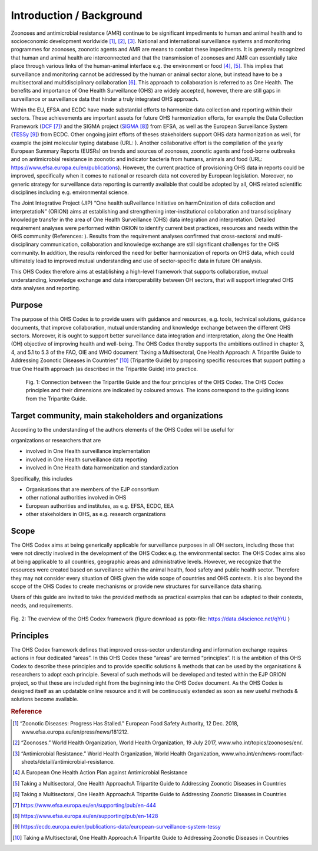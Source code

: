 =========================
Introduction / Background
=========================

Zoonoses and antimicrobial resistance (AMR) continue to be significant
impediments to human and animal health and to socioeconomic development
worldwide [1]_, [2]_, [3]_. National and international surveillance
systems and monitoring programmes for zoonoses, zoonotic agents and AMR
are means to combat these impediments. It is generally recognized that
human and animal health are interconnected and that the transmission of
zoonoses and AMR can essentially take place through various links of the
human-animal interface e.g. the environment or food  [4]_, [5]_. This
implies that surveillance and monitoring cannot be addressed by the
human or animal sector alone, but instead have to be a multisectoral and
multidisciplinary collaboration  [6]_. This approach to collaboration is
referred to as One Health. The benefits and importance of One Health
Surveillance (OHS) are widely accepted, however, there are still gaps in
surveillance or surveillance data that hinder a truly integrated OHS
approach.

Within the EU, EFSA and ECDC have made substantial efforts to harmonize
data collection and reporting within their sectors. These achievements
are important assets for future OHS harmonization efforts, for example
the Data Collection Framework
(`DCF <https://www.efsa.europa.eu/en/supporting/pub/en-444>`__\  [7]_)
and the SIGMA project
(`SIGMA <https://www.efsa.europa.eu/en/supporting/pub/en-1428>`__\  [8]_)
from EFSA, as well as the European Surveillance System
(`TESSy <https://ecdc.europa.eu/en/publications-data/european-surveillance-system-tessy>`__\  [9]_)
from ECDC. Other ongoing joint efforts of theses stakeholders support
OHS data harmonization as well, for example the joint molecular typing
database (URL: ). Another collaborative effort is the compilation of the
yearly European Summary Reports (EUSRs) on trends and sources of
zoonoses, zoonotic agents and food-borne outbreaks and on antimicrobial
resistance in zoonotic and indicator bacteria from humans, animals and
food (URL: https://www.efsa.europa.eu/en/publications). However, the
current practice of provisioning OHS data in reports could be improved,
specifically when it comes to national or research data not covered by
European legislation. Moreover, no generic strategy for surveillance
data reporting is currently available that could be adopted by all, OHS
related scientific disciplines including e.g. environmental science.

The Joint Integrative Project (JIP) “One health suRveillance Initiative
on harmOnization of data collection and interpretatioN” (ORION) aims at
establishing and strengthening inter-institutional collaboration and
transdisciplinary knowledge transfer in the area of One Health
Surveillance (OHS) data integration and interpretation. Detailed
requirement analyses were performed within ORION to identify current
best practices, resources and needs within the OHS community
(References: ). Results from the requirement analyses confirmed that
cross-sectoral and multi-disciplinary communication, collaboration and
knowledge exchange are still significant challenges for the OHS
community. In addition, the results reinforced the need for better
harmonization of reports on OHS data, which could ultimately lead to
improved mutual understanding and use of sector-specific data in future
OH analysis.

This OHS Codex therefore aims at establishing a high-level framework
that supports collaboration, mutual understanding, knowledge exchange
and data interoperability between OH sectors, that will support
integrated OHS data analyses and reporting.

Purpose
-------

The purpose of this OHS Codex is to provide users with guidance and
resources, e.g. tools, technical solutions, guidance documents, that
improve collaboration, mutual understanding and knowledge exchange
between the different OHS sectors. Moreover, it is ought to support
better surveillance data integration and interpretation, along the One
Health (OH) objective of improving health and well-being. The OHS Codex
thereby supports the ambitions outlined in chapter 3, 4, and 5.1 to 5.3
of the FAO, OIE and WHO document ‘Taking a Multisectoral, One Health
Approach: A Tripartite Guide to Addressing Zoonotic Diseases in
Countries” [10]_ (Tripartite Guide) by proposing specific resources that
support putting a true One Health approach (as described in the
Tripartite Guide) into practice.

.. figure:: ../assets/img/20190812_Tripartite_OHS_CODEX_adapted.png
    :width: 6.28229in
    :align: center
    :height:  3.98799in
    :alt: alternate text
    :figclass: align-center

   Fig. 1: Connection between the Tripartite Guide and the four principles of the OHS Codex. 
   The OHS Codex principles and their dimensions are indicated by coloured arrows. The icons correspond to the guiding icons from the Tripartite Guide.



Target community, main stakeholders and organizations
-----------------------------------------------------

According to the understanding of the authors elements of the OHS Codex
will be useful for

organizations or researchers that are

-  involved in One Health surveillance implementation

-  involved in One Health surveillance data reporting

-  involved in One Health data harmonization and standardization

Specifically, this includes

-  Organisations that are members of the EJP consortium

-  other national authorities involved in OHS

-  European authorities and institutes, as e.g. EFSA, ECDC, EEA

-  other stakeholders in OHS, as e.g. research organizations

Scope
-----

The OHS Codex aims at being generically applicable for surveillance
purposes in all OH sectors, including those that were not directly
involved in the development of the OHS Codex e.g. the environmental
sector. The OHS Codex aims also at being applicable to all countries,
geographic areas and administrative levels. However, we recognize that
the resources were created based on surveillance within the animal
health, food safety and public health sector. Therefore they may not
consider every situation of OHS given the wide scope of countries and
OHS contexts. It is also beyond the scope of the OHS Codex to create
mechanisms or provide new structures for surveillance data sharing.

Users of this guide are invited to take the provided methods as
practical examples that can be adapted to their contexts, needs, and
requirements.

.. figure:: ../assets/img/20191112_OHS-Codex_figure.png
    :width: 6.27083in
    :align: center
    :height:  4.69444in
    :alt: alternate text
    :figclass: align-center

    Fig. 2: The overview of the OHS Codex framework (figure download as
    pptx-file: https://data.d4science.net/qYrU )



Principles
----------

The OHS Codex framework defines that improved cross-sector understanding
and information exchange requires actions in four dedicated “areas”. In
this OHS Codex these “areas” are termed “principles”. It is the ambition
of this OHS Codex to describe these principles and to provide specific
solutions & methods that can be used by the organisations & researchers
to adopt each principle. Several of such methods will be developed and
tested within the EJP ORION project, so that these are included right
from the beginning into the OHS Codex document. As the OHS Codex is
designed itself as an updatable online resource and it will be
continuously extended as soon as new useful methods & solutions become
available.


.. rubric:: Reference

.. [1]
   “Zoonotic Diseases: Progress Has Stalled.” European Food Safety
   Authority, 12 Dec. 2018, www.efsa.europa.eu/en/press/news/181212.

.. [2]
   “Zoonoses.” World Health Organization, World Health Organization, 19
   July 2017, www.who.int/topics/zoonoses/en/.

.. [3]
   “Antimicrobial Resistance.” World Health Organization, World Health
   Organization,
   www.who.int/en/news-room/fact-sheets/detail/antimicrobial-resistance.

.. [4]
   A European One Health Action Plan against Antimicrobial Resistance

.. [5]
   Taking a Multisectoral, One Health Approach:A Tripartite Guide to
   Addressing Zoonotic Diseases in Countries

.. [6]
   Taking a Multisectoral, One Health Approach:A Tripartite Guide to
   Addressing Zoonotic Diseases in Countries

.. [7]
   https://www.efsa.europa.eu/en/supporting/pub/en-444

.. [8]
   https://www.efsa.europa.eu/en/supporting/pub/en-1428

.. [9]
   https://ecdc.europa.eu/en/publications-data/european-surveillance-system-tessy

.. [10]
   Taking a Multisectoral, One Health Approach:A Tripartite Guide to
   Addressing Zoonotic Diseases in Countries

.. |image0| image:: ../assets/img/20190812_Tripartite_OHS_CODEX_adapted.png
   :width: 6.28229in
   :height: 3.98799in
.. |image1| image:: ../assets/img/20190823_updated_OHS_CODEX_figure.png
   :width: 6.27083in
   :height: 4.69444in